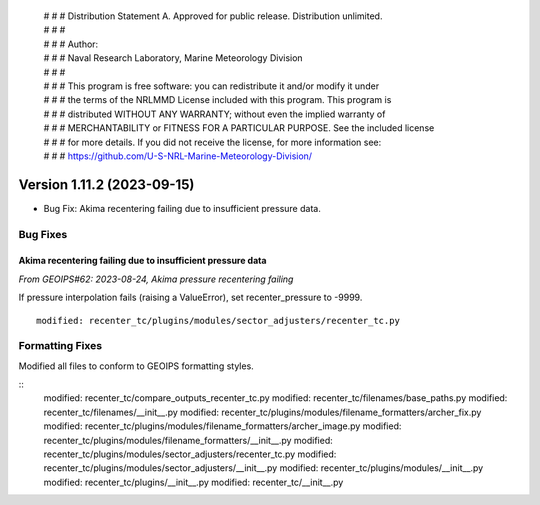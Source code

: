  | # # # Distribution Statement A. Approved for public release. Distribution unlimited.
 | # # #
 | # # # Author:
 | # # # Naval Research Laboratory, Marine Meteorology Division
 | # # #
 | # # # This program is free software: you can redistribute it and/or modify it under
 | # # # the terms of the NRLMMD License included with this program. This program is
 | # # # distributed WITHOUT ANY WARRANTY; without even the implied warranty of
 | # # # MERCHANTABILITY or FITNESS FOR A PARTICULAR PURPOSE. See the included license
 | # # # for more details. If you did not receive the license, for more information see:
 | # # # https://github.com/U-S-NRL-Marine-Meteorology-Division/

Version 1.11.2 (2023-09-15)
***************************

* Bug Fix: Akima recentering failing due to insufficient pressure data.

Bug Fixes
=========

Akima recentering failing due to insufficient pressure data
-----------------------------------------------------------

*From GEOIPS#62: 2023-08-24, Akima pressure recentering failing*

If pressure interpolation fails (raising a ValueError), set recenter_pressure to -9999.

::

    modified: recenter_tc/plugins/modules/sector_adjusters/recenter_tc.py


Formatting Fixes
================

Modified all files to conform to GEOIPS formatting styles.

::
    modified: recenter_tc/compare_outputs_recenter_tc.py
    modified: recenter_tc/filenames/base_paths.py
    modified: recenter_tc/filenames/__init__.py
    modified: recenter_tc/plugins/modules/filename_formatters/archer_fix.py
    modified: recenter_tc/plugins/modules/filename_formatters/archer_image.py
    modified: recenter_tc/plugins/modules/filename_formatters/__init__.py
    modified: recenter_tc/plugins/modules/sector_adjusters/recenter_tc.py
    modified: recenter_tc/plugins/modules/sector_adjusters/__init__.py
    modified: recenter_tc/plugins/modules/__init__.py
    modified: recenter_tc/plugins/__init__.py
    modified: recenter_tc/__init__.py

